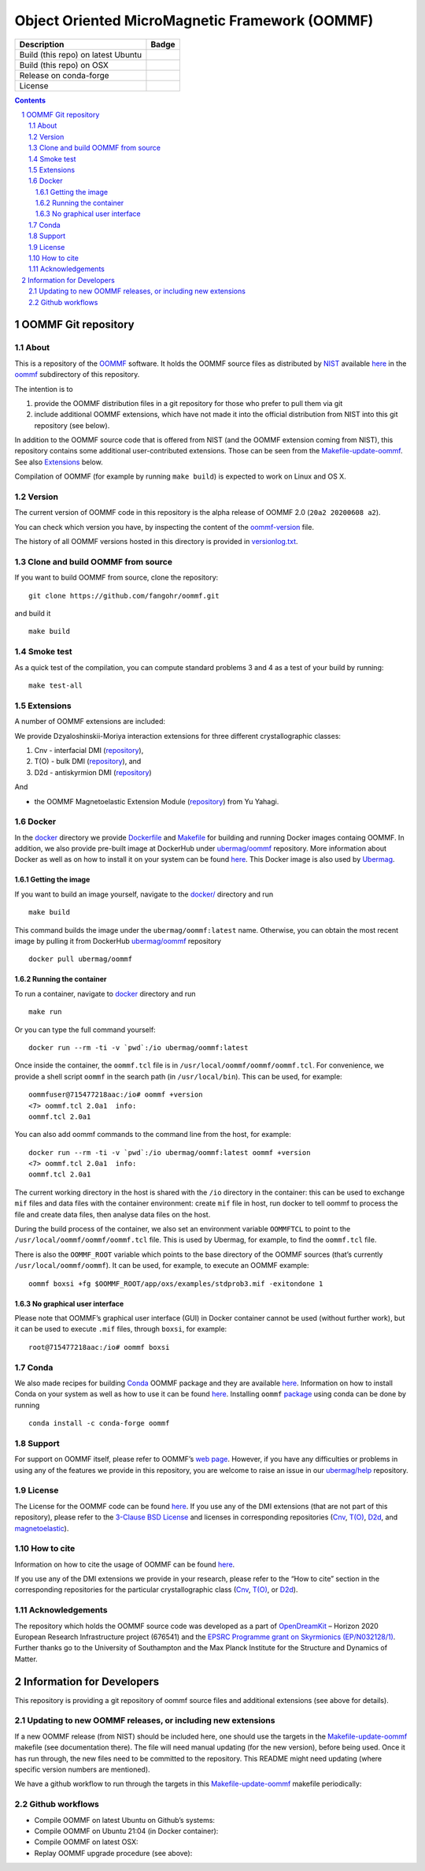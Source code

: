===============================================
Object Oriented MicroMagnetic Framework (OOMMF)
===============================================


+-----------------------------------+-----------------------------------+
| Description                       | Badge                             |
+===================================+===================================+
| Build (this repo) on latest Ubuntu| |on-ubuntu-latest|                |
+-----------------------------------+-----------------------------------+
| Build (this repo) on OSX          | |badge-osx|                       |
+-----------------------------------+-----------------------------------+
| Release on conda-forge            | |Anaconda-Server Badge|           |
+-----------------------------------+-----------------------------------+
| License                           | |License Badge|                   |
+-----------------------------------+-----------------------------------+

.. sectnum::

.. contents:: 

OOMMF Git repository
====================


About
-----

This is a repository of the
`OOMMF <https://math.nist.gov/oommf/oommf.html>`__ software. It holds
the OOMMF source files as distributed by
`NIST <https://www.nist.gov/>`__ available
`here <https://math.nist.gov/oommf/software.html>`__ in the
`oommf <oommf>`__ subdirectory of this repository.

The intention is to

1. provide the OOMMF distribution files in a git repository for those who prefer to pull them via git

2. include additional OOMMF extensions, which have not made it into the official distribution from NIST into this git repository (see below).

In addition to the OOMMF source code that is offered from NIST (and the
OOMMF extension coming from NIST), this repository contains some
additional user-contributed extensions. Those can be seen from the
`Makefile-update-oommf <Makefile-update-oommf>`__. See also
`Extensions <#Extensions>`__ below.

Compilation of OOMMF (for example by running ``make build``) is expected
to work on Linux and OS X.

Version
-------

The current version of OOMMF code in this repository is the alpha
release of OOMMF 2.0 (``20a2 20200608 a2``).

You can check which version you have, by inspecting the content of the
`oommf-version <oommf-version>`__ file.

The history of all OOMMF versions hosted in this directory is provided
in `versionlog.txt <versionlog.txt>`__.

Clone and build OOMMF from source
---------------------------------

If you want to build OOMMF from source, clone the repository:

::

   git clone https://github.com/fangohr/oommf.git

and build it

::

   make build

Smoke test
----------

As a quick test of the compilation, you can compute standard problems 3
and 4 as a test of your build by running:

::

   make test-all

Extensions
----------

A number of OOMMF extensions are included:

We provide Dzyaloshinskii-Moriya interaction extensions for three
different crystallographic classes:

1. Cnv - interfacial DMI
   (`repository <https://github.com/joommf/oommf-extension-dmi-cnv>`__),
2. T(O) - bulk DMI
   (`repository <https://github.com/joommf/oommf-extension-dmi-t>`__),
   and
3. D2d - antiskyrmion DMI
   (`repository <https://github.com/joommf/oommf-extension-dmi-d2d>`__)

And

-  the OOMMF Magnetoelastic Extension Module
   (`repository <https://github.com/yuyahagi/oommf-mel>`__) from Yu Yahagi.

Docker
------

In the `docker <docker/>`__ directory we provide
`Dockerfile <docker/Dockerfile>`__ and `Makefile <docker/Makefile>`__
for building and running Docker images containg OOMMF. In addition, we
also provide pre-built image at DockerHub under
`ubermag/oommf <https://hub.docker.com/r/ubermag/oommf/>`__
repository. More information about Docker as well as on how to install
it on your system can be found `here <https://www.docker.com/>`__. This
Docker image is also used by
`Ubermag <https://ubermag.github.io/installation.html#how-does-ubermag-find-oommf>`__.

Getting the image
~~~~~~~~~~~~~~~~~

If you want to build an image yourself, navigate to the `docker/ <docker>`__
directory and run

::

   make build

This command builds the image under the ``ubermag/oommf:latest`` name.
Otherwise, you can obtain the most recent image by pulling it from
DockerHub
`ubermag/oommf <https://hub.docker.com/r/ubermag/oommf/>`__
repository

::

   docker pull ubermag/oommf

Running the container
~~~~~~~~~~~~~~~~~~~~~

To run a container, navigate to `docker <docker>`__ directory and run

::

   make run

Or you can type the full command yourself:

::

   docker run --rm -ti -v `pwd`:/io ubermag/oommf:latest 

Once inside the container, the ``oommf.tcl`` file is in
``/usr/local/oommf/oommf/oommf.tcl``. For convenience, we provide a
shell script ``oommf`` in the search path (in ``/usr/local/bin``). This
can be used, for example:

::

   oommfuser@715477218aac:/io# oommf +version
   <7> oommf.tcl 2.0a1  info:
   oommf.tcl 2.0a1

You can also add oommf commands to the command line from the host, for
example:

::

   docker run --rm -ti -v `pwd`:/io ubermag/oommf:latest oommf +version
   <7> oommf.tcl 2.0a1  info:
   oommf.tcl 2.0a1

The current working directory in the host is shared with the ``/io``
directory in the container: this can be used to exchange ``mif`` files
and data files with the container environment: create ``mif`` file in
host, run docker to tell oommf to process the file and create data
files, then analyse data files on the host.

During the build process of the container, we also set an environment
variable ``OOMMFTCL`` to point to the
``/usr/local/oommf/oommf/oommf.tcl`` file. This is used by Ubermag, for
example, to find the ``oommf.tcl`` file.

There is also the ``OOMMF_ROOT`` variable which points to the base
directory of the OOMMF sources (that’s currently
``/usr/local/oommf/oommf``). It can be used, for example, to execute an
OOMMF example:

::

   oommf boxsi +fg $OOMMF_ROOT/app/oxs/examples/stdprob3.mif -exitondone 1

No graphical user interface
~~~~~~~~~~~~~~~~~~~~~~~~~~~

Please note that OOMMF’s graphical user interface (GUI) in Docker
container cannot be used (without further work), but it can be used to
execute ``.mif`` files, through ``boxsi``, for example:

::

   root@715477218aac:/io# oommf boxsi

Conda
-----

We also made recipes for building `Conda <https://www.anaconda.com/>`__
OOMMF package and they are available
`here <https://github.com/conda-forge/oommf-feedstock>`__. Information
on how to install Conda on your system as well as how to use it can be
found `here <https://conda.io/docs/>`__. Installing ``oommf``
`package <https://anaconda.org/conda-forge/oommf>`__ using conda can be
done by running

::

   conda install -c conda-forge oommf

Support
-------

For support on OOMMF itself, please refer to OOMMF’s `web
page <https://math.nist.gov/oommf/oommf.html>`__. However, if you have
any difficulties or problems in using any of the features we provide in
this repository, you are welcome to raise an issue in our
`ubermag/help <https://github.com/ubermag/help>`__ repository.

License
-------

The License for the OOMMF code can be found `here <oommf/LICENSE>`__. If
you use any of the DMI extensions (that are not part of this
repository), please refer to the `3-Clause BSD
License <https://opensource.org/licenses/BSD-3-Clause>`__ and licenses
in corresponding repositories
(`Cnv <https://github.com/joommf/oommf-extension-dmi-cnv>`__,
`T(O) <https://github.com/joommf/oommf-extension-dmi-t>`__,
`D2d <https://github.com/joommf/oommf-extension-dmi-d2d>`__, and
`magnetoelastic <https://github.com/yuyahagi/oommf-mel>`__).

How to cite
-----------

Information on how to cite the usage of OOMMF can be found
`here <https://math.nist.gov/oommf/oommf_cites.html>`__.

If you use any of the DMI extensions we provide in your research, please
refer to the “How to cite” section in the corresponding repositories for
the particular crystallographic class
(`Cnv <https://github.com/joommf/oommf-extension-dmi-cnv>`__,
`T(O) <https://github.com/joommf/oommf-extension-dmi-t>`__, or
`D2d <https://github.com/joommf/oommf-extension-dmi-d2d>`__).

Acknowledgements
----------------

The repository which holds the OOMMF source code was developed as a part
of `OpenDreamKit <http://opendreamkit.org/>`__ – Horizon 2020 European
Research Infrastructure project (676541) and the `EPSRC Programme grant
on Skyrmionics (EP/N032128/1) <https://www.skyrmions.ac.uk/>`__. Further
thanks go to the University of Southampton and the Max Planck Institute
for the Structure and Dynamics of Matter.

Information for Developers
==========================

This repository is providing a git repository of oommf source files and
additional extensions (see above for details).

Updating to new OOMMF releases, or including new extensions
-----------------------------------------------------------

If a new OOMMF release (from NIST) should be included here, one should
use the targets in the `Makefile-update-oommf <Makefile-update-oommf>`__
makefile (see documentation there). The file will need manual updating
(for the new version), before being used. Once it has run through, the
new files need to be committed to the repository. This README might need
updating (where specific version numbers are mentioned).

We have a github workflow to run through the targets in this
`Makefile-update-oommf <Makefile-update-oommf>`__ makefile periodically:

Github workflows
----------------

-  Compile OOMMF on latest Ubuntu on Github’s systems:
   |on-ubuntu-latest|

-  Compile OOMMF on Ubuntu 21:04 (in Docker container): |in-docker|

-  Compile OOMMF on latest OSX: |badge-osx|

-  Replay OOMMF upgrade procedure (see above):
   |in-docker-repeat-oommf-update|

.. |Anaconda-Server Badge| image:: https://anaconda.org/conda-forge/oommf/badges/version.svg
   :target: https://anaconda.org/conda-forge/oommf
.. |License Badge| image:: https://img.shields.io/badge/License-OOMMF-blue.svg
   :target: oommf/LICENSE
.. |on-ubuntu-latest| image:: https://github.com/fangohr/oommf/actions/workflows/on-ubuntu-latest.yml/badge.svg
   :target: https://github.com/fangohr/oommf/actions/workflows/on-ubuntu-latest.yml
.. |in-docker| image:: https://github.com/fangohr/oommf/actions/workflows/in-docker.yml/badge.svg
   :target: https://github.com/fangohr/oommf/actions/workflows/in-docker.yml
.. |badge-osx| image:: https://github.com/fangohr/oommf/actions/workflows/on-osx-latest.yml/badge.svg
   :target: https://github.com/fangohr/oommf/actions/workflows/on-osx-latest.yml
.. |in-docker-repeat-oommf-update| image:: https://github.com/fangohr/oommf/actions/workflows/in-docker-repeat-oommf-update.yml/badge.svg
   :target: https://github.com/fangohr/oommf/actions/workflows/in-docker-repeat-oommf-update.yml
